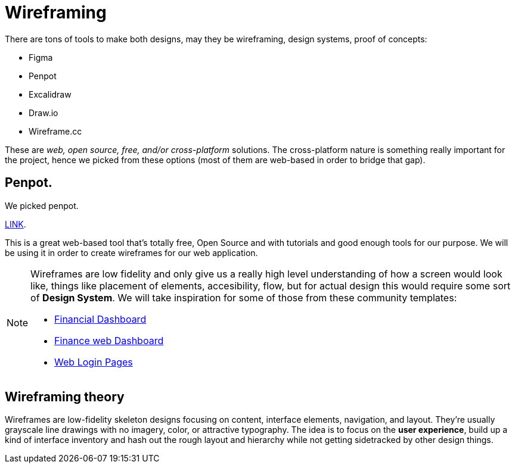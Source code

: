 = Wireframing

There are tons of tools to make both designs, may they be wireframing, design systems, 
proof of concepts:

- Figma
- Penpot
- Excalidraw
- Draw.io
- Wireframe.cc

These are _web, open source, free, and/or cross-platform_ solutions. The cross-platform nature 
is something really important for the project, hence we picked from these options (most 
of them are web-based in order to bridge that gap).

== Penpot.

We picked penpot.

https://penpot.app/learning-center#wireframing[LINK].

This is a great web-based tool that's totally free, Open Source and with tutorials and 
good enough tools for our purpose. We will be using it in order to create wireframes 
for our web application.

[NOTE]
====
Wireframes are low fidelity and only give us a really high level understanding of 
how a screen would look like, things like placement of elements, accesibility, flow, 
but for actual design this would require some sort of **Design System**. We will take 
inspiration for some of those from these community templates:

- https://www.figma.com/community/file/894542039433511203[Financial Dashboard]

- https://www.figma.com/community/file/1131279674237419307[Finance web Dashboard]

- https://www.figma.com/community/file/1019155319918719973[Web Login Pages]
====

== Wireframing theory

Wireframes are low-fidelity skeleton designs focusing on content, interface elements, 
navigation, and layout. They're usually grayscale line drawings with no imagery, color, 
or attractive typography. The idea is to focus on the **user experience**, build up 
a kind of interface inventory and hash out the rough layout and hierarchy while not 
getting sidetracked by other design things.

